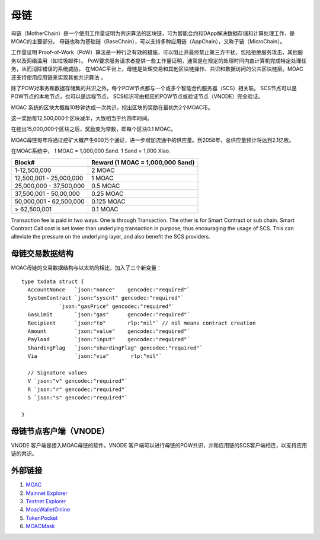 母链
^^^^^^^^^^^


母链（MotherChain）是一个使用工作量证明为共识算法的区块链，可为智能合约和DApp解决数据存储和计算处理工作，是MOAC的主要部分。
母链也称为基础链（BaseChain），可以支持多种应用链（AppChain），又称子链（MicroChain）。

工作量证明 Proof-of-Work（PoW）算法是一种行之有效的措施，可以阻止并最终禁止第三方干扰，包括拒绝服务攻击，其他服务以及网络滥用（如垃圾邮件）。 PoW要求服务请求者提供一些工作量证明，通常是在规定的处理时间内由计算机完成特定处理任务，从而消除错误的系统威胁。
在MOAC平台上，母链是处理交易和其他区块链操作、共识和数据访问的公共区块链层。MOAC还支持使用应用链来实现其他共识算法 。

除了POW对事务和数据存储集的共识之外，每个POW节点都与一个或多个智能合约服务器（SCS）相关联。 SCS节点可以是POW节点的本地节点，也可以是远程节点。 SCS标识可由相应的POW节点或验证节点（VNODE）完全验证。

MOAC 系统的区块大概每10秒钟达成一次共识，挖出区块的奖励在最初为2个MOAC币。

这一奖励每12,500,000个区块减半，大致相当于约四年时间。

在挖出15,000,000个区块之后，奖励变为常数，即每个区块0.1 MOAC。 

MOAC母链每年将通过挖矿大概产生600万个通证，进一步增加流通中的供应量。到2058年，总供应量预计将达到2.1亿枚。

在MOAC系统中， 1 MOAC = 1,000,000 Sand. 1 Sand = 1,000 Xiao.


+---------------------------+------------------------------------+
| Block#                    | Reward (1 MOAC = 1,000,000 Sand)   |
+===========================+====================================+
| 1-12,500,000              | 2 MOAC                             |
+---------------------------+------------------------------------+
| 12,500,001 - 25,000,000   | 1 MOAC                             |
+---------------------------+------------------------------------+
| 25,000,000 - 37,500,000   | 0.5 MOAC                           |
+---------------------------+------------------------------------+
| 37,500,001 - 50,00,000    | 0.25 MOAC                          |
+---------------------------+------------------------------------+
| 50,000,001 - 62,500,000   | 0.125 MOAC                         |
+---------------------------+------------------------------------+
| > 62,500,001              | 0.1 MOAC                           |
+---------------------------+------------------------------------+

Transaction fee is paid in two ways. One is through Transaction. The
other is for Smart Contract or sub chain. Smart Contract Call cost is
set lower than underlying transaction in purpose, thus encouraging the
usage of SCS. This can alleviate the pressure on the underlying layer,
and also benefit the SCS providers.


母链交易数据结构
--------------

MOAC母链的交易数据结构与以太坊的相比，加入了三个新变量：

+-------------------------+-----------+-------------------------------------------+
| Txdata field            | Json | Usage                                       |
+=========================+===========+===========================================+
| **AccountNonce**        | nonce     | transaction sequence number fr the sending account  |
+-------------------------+-----------+-------------------------------------------+
| **Price**      | price   | price you are offering to pay, in unit of Sha |
+-------------------------+-----------+-------------------------------------------+
| **GasLimit**       | gaslimit   | maximum amount of gas allowed for the transaction, should less than 9,000,000|
+-------------------------+-----------+-------------------------------------------+
| **Recipient**         | to   | destination address (account or contract address)                           |
+-------------------------+-----------+-------------------------------------------+
| **Amount**      | amount  | moac to transfer to the destination, if any, in unit of Sha  |
+-------------------------+-----------+-------------------------------------------+
| **Payload**           | data  |  Information aobut Global Contract call, MicroChain Dapp transactions, etc.|
+-------------------------+-----------+-------------------------------------------+
| **ShardingFlag**             | shardingFlag  | 用于鉴别交易种类: 0 - 母链交易 TX; 1 - 应用链合约调用；2 - 应用链原生币交易; 3 - 应用链合约部署；     |
+-------------------------+-----------+-------------------------------------------+
| **Via**           | via  | 仅在ShardingFlag不为0的时候起作用，是应用链交易发送到的母链节点的标识地址；|
+-------------------------+-----------+-------------------------------------------+
| **SystemContract**           | systemFlag  | 系统合约标识，默认为0，不需要改动；   |
+-------------------------+-----------+-------------------------------------------+


::

  type txdata struct {
    AccountNonce   `json:"nonce"    gencodec:"required"`
    SystemContract `json:"syscnt" gencodec:"required"`
              `json:"gasPrice" gencodec:"required"`
    GasLimit       `json:"gas"      gencodec:"required"`
    Recipient      `json:"to"       rlp:"nil"` // nil means contract creation
    Amount         `json:"value"    gencodec:"required"`
    Payload        `json:"input"    gencodec:"required"`
    ShardingFlag   `json:"shardingFlag" gencodec:"required"`
    Via            `json:"via"       rlp:"nil"`

    // Signature values
    V `json:"v" gencodec:"required"`
    R `json:"r" gencodec:"required"`
    S `json:"s" gencodec:"required"`

  }


母链节点客户端（VNODE）
--------------

VNODE 客户端是接入MOAC母链的软件。VNODE 客户端可以进行母链的POW共识，并和应用链的SCS客户端相连，以支持应用链的共识。 


外部链接
--------------
1. `MOAC <http://www.moacfoundation.org/>`__
   
2. `Mainnet Explorer <http://explorer.moac.io/home>`__
   
3. `Testnet Explorer <http://testnet.moac.io/home>`__
   
4. `MoacWalletOnline <https://moacwalletonline.com>`__
   
5. `TokenPocket <https://www.mytokenpocket.vip/en>`__

6. `MOACMask <https://github.com/MOACChain/MOACMask/releases>`__

